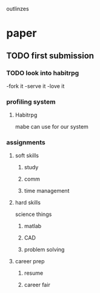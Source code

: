 outlinzes

* paper
** TODO first submission
   DEADLINE: <2015-06-05 Fri>

*** TODO look into habitrpg
    DEADLINE: <2015-05-26 Tue>
    -fork it
    -serve it
    -love it

*** profiling system
**** Habitrpg
     mabe can use for our system

*** assignments

**** soft skills

***** study 

***** comm

***** time management

**** hard skills
     science things

***** matlab

***** CAD

***** problem solving

**** career prep

***** resume

***** career fair
